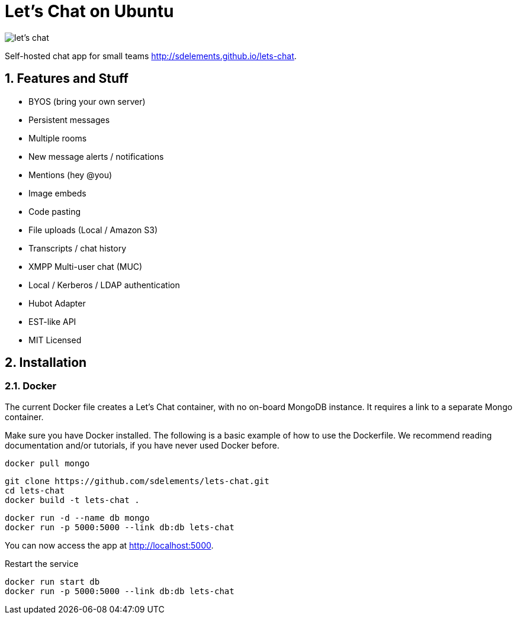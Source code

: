 = Let's Chat on Ubuntu
:hp-tags: docker,chat,hot

image::https://camo.githubusercontent.com/6c55e0f17d53d100977a8c6d49ce9575681da0fd/687474703a2f2f692e696d6775722e636f6d2f7644626858756c2e706e67[let's chat]

Self-hosted chat app for small teams http://sdelements.github.io/lets-chat.

:numbered:

== Features and Stuff

* BYOS (bring your own server)
* Persistent messages
* Multiple rooms
* New message alerts / notifications
* Mentions (hey @you)
* Image embeds
* Code pasting
* File uploads (Local / Amazon S3)
* Transcripts / chat history
* XMPP Multi-user chat (MUC)
* Local / Kerberos / LDAP authentication
* Hubot Adapter
* EST-like API
* MIT Licensed

== Installation

=== Docker

The current Docker file creates a Let's Chat container, with no on-board MongoDB instance. It requires a link to a separate Mongo container.

Make sure you have Docker installed. The following is a basic example of how to use the Dockerfile. We recommend reading documentation and/or tutorials, if you have never used Docker before.

[source,bash]
----
docker pull mongo
----

[source,bash]
----
git clone https://github.com/sdelements/lets-chat.git
cd lets-chat
docker build -t lets-chat .
----

[source,bash]
----
docker run -d --name db mongo
docker run -p 5000:5000 --link db:db lets-chat
----

You can now access the app at http://localhost:5000.

Restart the service
[source,bash]
----
docker run start db
docker run -p 5000:5000 --link db:db lets-chat
----
